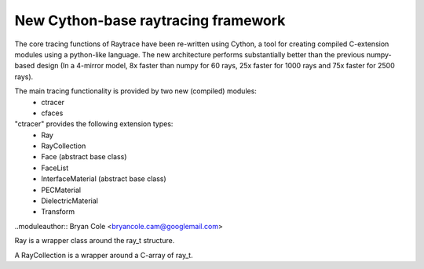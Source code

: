 New Cython-base raytracing framework
====================================

The core tracing functions of Raytrace have been re-written using Cython, a 
tool for creating compiled C-extension modules using a python-like language. The
new architecture performs substantially better than the previous numpy-based design
(In a 4-mirror model, 8x faster than numpy for 60 rays, 25x faster for 1000 rays
and 75x faster for 2500 rays).

The main tracing functionality is provided by two new (compiled) modules: 
 - ctracer
 - cfaces
 
"ctracer" provides the following extension types:
 - Ray
 - RayCollection
 - Face (abstract base class)
 - FaceList
 - InterfaceMaterial (abstract base class)
 - PECMaterial
 - DielectricMaterial
 - Transform
 
 
.. module:: ctracer
..moduleauthor:: Bryan Cole <bryancole.cam@googlemail.com>

 
.. class:: Ray

  Ray is a wrapper class around the ray_t structure.
  
.. class:: RayCollection(max_size)

  A RayCollection is a wrapper around a C-array of ray_t.
  
  .. method:: add_ray(ray)
  
    ray is an instance of Ray. Adds the given Ray to the array
  
  
.. module:: cfaces

  This module contains the concrete implementation of Face classes